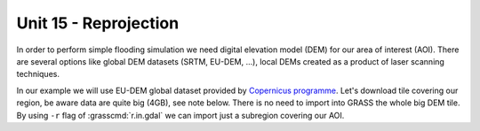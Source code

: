 Unit 15 - Reprojection
======================

In order to perform simple flooding simulation we need
digital elevation model (DEM) for our area of interest (AOI).
There are several options like global DEM datasets (SRTM,
EU-DEM, ...), local DEMs created as a product of laser scanning
techniques.

In our example we will use EU-DEM global dataset provided by
`Copernicus programme
<https://www.eea.europa.eu/data-and-maps/data/copernicus-land-monitoring-service-eu-dem#tab-gis-data>`__. Let's
download tile covering our region, be aware data are quite
big (4GB), see note below. There is no need to import into GRASS the
whole big DEM tile. By using ``-r`` flag of :grasscmd:`r.in.gdal` we
can import just a subregion covering our AOI. 